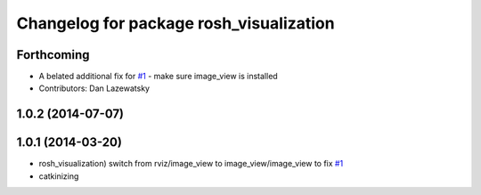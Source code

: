 ^^^^^^^^^^^^^^^^^^^^^^^^^^^^^^^^^^^^^^^^
Changelog for package rosh_visualization
^^^^^^^^^^^^^^^^^^^^^^^^^^^^^^^^^^^^^^^^

Forthcoming
-----------
* A belated additional fix for `#1 <https://github.com/OSUrobotics/rosh_desktop_plugins/issues/1>`_ - make sure image_view is installed
* Contributors: Dan Lazewatsky

1.0.2 (2014-07-07)
------------------

1.0.1 (2014-03-20)
------------------
* rosh_visualization) switch from rviz/image_view to image_view/image_view to fix `#1 <https://github.com/OSUrobotics/rosh_desktop_plugins/issues/1>`_
* catkinizing
